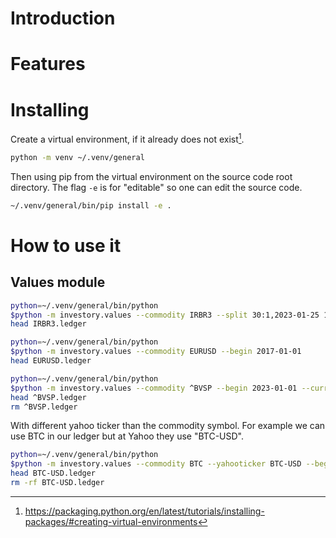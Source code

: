 * Introduction
* Features
* Installing

Create a virtual environment, if it already does not exist[fn:1].

#+begin_src sh
python -m venv ~/.venv/general
#+end_src

Then using pip from the virtual environment on the source code root directory.
The flag =-e= is for "editable" so one can edit the source code.

#+begin_src sh
~/.venv/general/bin/pip install -e . 
#+end_src

[fn:1] https://packaging.python.org/en/latest/tutorials/installing-packages/#creating-virtual-environments 

* How to use it
** Values module

#+begin_src sh :dir examples/values/
python=~/.venv/general/bin/python
$python -m investory.values --commodity IRBR3 --split 30:1,2023-01-25 1:3,2019-09-26
head IRBR3.ledger
#+end_src

#+RESULTS:
#+begin_example
P 2017-07-31 "IRBR3" R$21.65
P 2017-08-31 "IRBR3" R$22.18
P 2017-09-29 "IRBR3" R$22.36
P 2017-10-31 "IRBR3" R$24.26
P 2017-11-30 "IRBR3" R$25.84
P 2017-12-29 "IRBR3" R$25.57
P 2018-01-31 "IRBR3" R$28.24
P 2018-02-28 "IRBR3" R$29.11
P 2018-04-02 "IRBR3" R$31.29
P 2018-04-30 "IRBR3" R$35.58
#+end_example

#+begin_src sh :dir examples/values/
python=~/.venv/general/bin/python
$python -m investory.values --commodity EURUSD --begin 2017-01-01
head EURUSD.ledger
#+end_src

#+RESULTS:
#+begin_example
P 2017-01-31 "€" $1.07
P 2017-02-28 "€" $1.06
P 2017-03-31 "€" $1.07
P 2017-04-28 "€" $1.09
P 2017-05-31 "€" $1.12
P 2017-06-30 "€" $1.14
P 2017-07-31 "€" $1.17
P 2017-08-31 "€" $1.19
P 2017-09-29 "€" $1.18
P 2017-10-31 "€" $1.17
#+end_example

#+begin_src sh :dir examples/values/
python=~/.venv/general/bin/python
$python -m investory.values --commodity ^BVSP --begin 2023-01-01 --currency R$
head ^BVSP.ledger
rm ^BVSP.ledger
#+end_src

#+RESULTS:
: R$
: P 2023-01-31 "^BVSP" R$113532.00
: P 2023-02-28 "^BVSP" R$104932.00
: P 2023-03-31 "^BVSP" R$101882.00
: P 2023-04-28 "^BVSP" R$104432.00
: P 2023-05-31 "^BVSP" R$108335.00
: P 2023-06-30 "^BVSP" R$118087.00

With different yahoo ticker than the commodity symbol.
For example we can use BTC in our ledger but at Yahoo they use "BTC-USD".

#+begin_src sh :dir examples/values/
python=~/.venv/general/bin/python
$python -m investory.values --commodity BTC --yahooticker BTC-USD --begin 2023-01-01
head BTC-USD.ledger
rm -rf BTC-USD.ledger
#+end_src

#+RESULTS:
#+begin_example
BTC
BTC-USD
P 2023-01-31 "BTC-USD" $23139.283203
P 2023-02-28 "BTC-USD" $23147.353516
P 2023-03-31 "BTC-USD" $28478.484375
P 2023-04-28 "BTC-USD" $29340.261719
P 2023-05-31 "BTC-USD" $27219.658203
P 2023-06-30 "BTC-USD" $30477.251953
P 2023-07-31 "BTC-USD" $29230.111328
P 2023-08-31 "BTC-USD" $25931.472656
P 2023-09-29 "BTC-USD" $26911.720703
P 2023-10-31 "BTC-USD" $34667.781250
#+end_example
